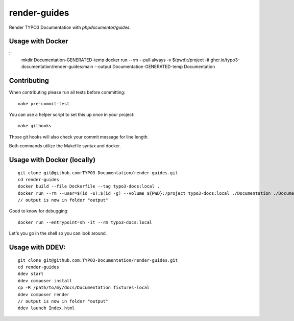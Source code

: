 
=============
render-guides
=============

Render TYPO3 Documentation with `phpdocumentor/guides`.

Usage with Docker
=================

::
    mkdir Documentation-GENERATED-temp
    docker run --rm --pull always -v $(pwd):/project -it ghcr.io/typo3-documentation/render-guides:main --output Documentation-GENERATED-temp Documentation

Contributing
============

When contributing please run all tests before committing::

    make pre-commit-test

You can use a helper script to set this up once in your project::

    make githooks

Those git hooks will also check your commit message for line length.

Both commands utilize the Makefile syntax and docker.

Usage with Docker (locally)
===========================

::

    git clone git@github.com:TYPO3-Documentation/render-guides.git
    cd render-guides
    docker build --file Dockerfile --tag typo3-docs:local .
    docker run --rm --user=$(id -u):$(id -g) --volume ${PWD}:/project typo3-docs:local ./Documentation ./Documentation-GENERATED-temp --theme=typo3docs
    // output is now in folder "output"

Good to know for debugging::

    docker run --entrypoint=sh -it --rm typo3-docs:local

Let's you go in the shell so you can look around.



Usage with DDEV:
================

::

    git clone git@github.com:TYPO3-Documentation/render-guides.git
    cd render-guides
    ddev start
    ddev composer install
    cp -R /path/to/my/docs/Documentation fixtures-local
    ddev composer render
    // output is now in folder "output"
    ddev launch Index.html

